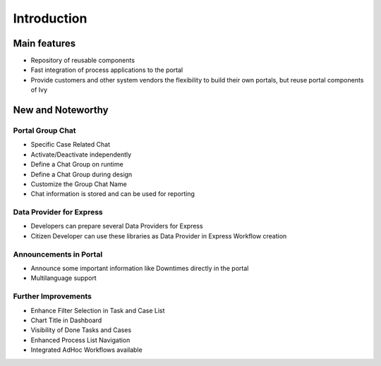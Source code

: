 .. _axonivyportal.introduction:

Introduction
************

.. _axonivyportal.introduction.mainfeatures:

Main features
-------------

-  Repository of reusable components

-  Fast integration of process applications to the portal

-  Provide customers and other system vendors the flexibility to build
   their own portals, but reuse portal components of Ivy

.. _axonivyportal.introduction.newandnoteworthy:

New and Noteworthy
-----------------

.. _axonivyportal.introduction.newandnoteworthy.portalgroupchat:

Portal Group Chat
~~~~~~~~~~~~~~~~~

|image0|

-  Specific Case Related Chat

-  Activate/Deactivate independently

-  Define a Chat Group on runtime

-  Define a Chat Group during design

-  Customize the Group Chat Name

-  Chat information is stored and can be used for reporting

.. _axonivyportal.introduction.newandnoteworthy.dataproviderexpress:

Data Provider for Express
~~~~~~~~~~~~~~~~~~~~~~~~~

|image1|

-  Developers can prepare several Data Providers for Express

-  Citizen Developer can use these libraries as Data Provider in Express
   Workflow creation

.. _axonivyportal.introduction.newandnoteworthy.announcementportal:

Announcements in Portal
~~~~~~~~~~~~~~~~~~~~~~~

|image2|

-  Announce some important information like Downtimes directly in the
   portal

-  Multilanguage support

.. _axonivyportal.introduction.newandnoteworthy.furtherimprovement:

Further Improvements
~~~~~~~~~~~~~~~~~~~~

-  Enhance Filter Selection in Task and Case List

-  Chart Title in Dashboard

-  Visibility of Done Tasks and Cases

-  Enhanced Process List Navigation

-  Integrated AdHoc Workflows available

.. |image0| image:: images/PortalGroupChat.png
.. |image1| image:: images/DataProviderExpress.png
.. |image2| image:: images/AnnouncementPortal.png

